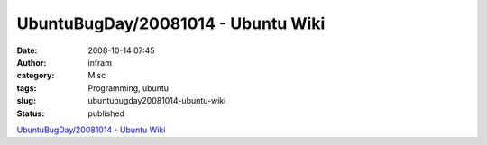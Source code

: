 UbuntuBugDay/20081014 - Ubuntu Wiki
###################################
:date: 2008-10-14 07:45
:author: infram
:category: Misc
:tags: Programming, ubuntu
:slug: ubuntubugday20081014-ubuntu-wiki
:status: published

`UbuntuBugDay/20081014 - Ubuntu
Wiki <https://wiki.ubuntu.com/UbuntuBugDay/20081014>`__
